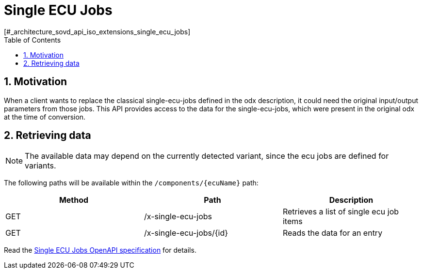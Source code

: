 = Single ECU Jobs
[#_architecture_sovd_api_iso_extensions_single_ecu_jobs]
:numbered:
:toc:

ifndef::rootpath[]
:rootpath: ../../..
endif::rootpath[]

== Motivation

When a client wants to replace the classical single-ecu-jobs defined in the odx description, it could need the original input/output parameters from those jobs. This API provides access to the data for the single-ecu-jobs, which were present in the original odx at the time of conversion.

== Retrieving data

NOTE: The available data may depend on the currently detected variant, since the ecu jobs are defined for variants.

The following paths will be available within the `/components/+{ecuName}+` path:

|===
|Method|Path|Description

|GET
|/x-single-ecu-jobs
|Retrieves a list of single ecu job items

|GET
|/x-single-ecu-jobs/+{id}+
|Reads the data for an entry
|===

Read the
xref:{rootpath}/architecture/03_sovd-api/openapi/single-ecu-jobs.yaml[Single ECU Jobs OpenAPI specification]
for details.